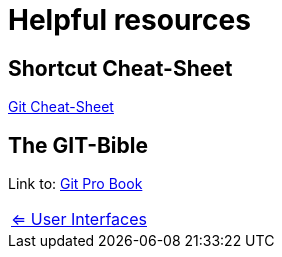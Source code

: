 = Helpful resources


== Shortcut Cheat-Sheet
link:resources/git-cheat-sheet-education.pdf[Git Cheat-Sheet]

== The GIT-Bible
Link to: link:./resources/book-pro-git.pdf[Git Pro Book]


[cols="a,a",frame=none,grid=none]
|===
|xref:09_GIT_User_Interfaces.adoc[<= User Interfaces]
|
|===


